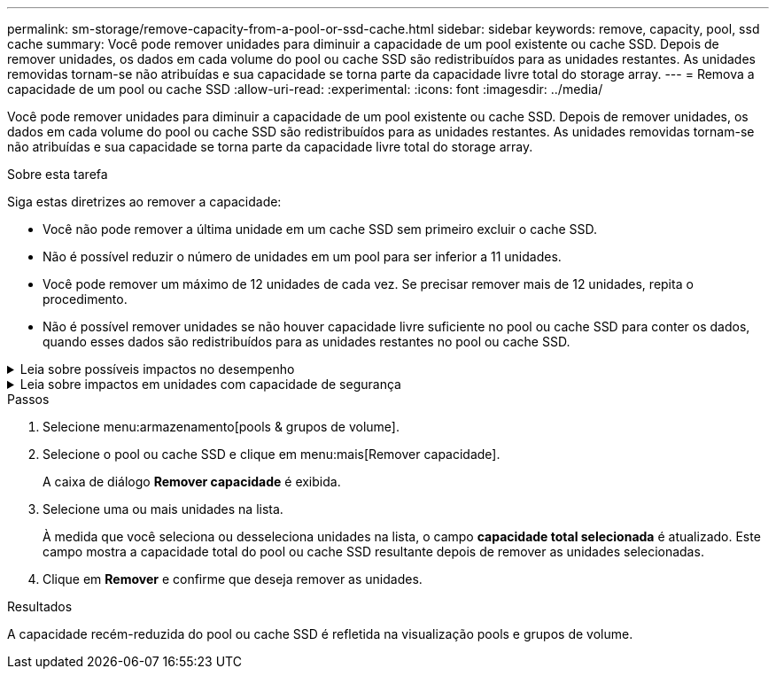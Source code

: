 ---
permalink: sm-storage/remove-capacity-from-a-pool-or-ssd-cache.html 
sidebar: sidebar 
keywords: remove, capacity, pool, ssd cache 
summary: Você pode remover unidades para diminuir a capacidade de um pool existente ou cache SSD. Depois de remover unidades, os dados em cada volume do pool ou cache SSD são redistribuídos para as unidades restantes. As unidades removidas tornam-se não atribuídas e sua capacidade se torna parte da capacidade livre total do storage array. 
---
= Remova a capacidade de um pool ou cache SSD
:allow-uri-read: 
:experimental: 
:icons: font
:imagesdir: ../media/


[role="lead"]
Você pode remover unidades para diminuir a capacidade de um pool existente ou cache SSD. Depois de remover unidades, os dados em cada volume do pool ou cache SSD são redistribuídos para as unidades restantes. As unidades removidas tornam-se não atribuídas e sua capacidade se torna parte da capacidade livre total do storage array.

.Sobre esta tarefa
Siga estas diretrizes ao remover a capacidade:

* Você não pode remover a última unidade em um cache SSD sem primeiro excluir o cache SSD.
* Não é possível reduzir o número de unidades em um pool para ser inferior a 11 unidades.
* Você pode remover um máximo de 12 unidades de cada vez. Se precisar remover mais de 12 unidades, repita o procedimento.
* Não é possível remover unidades se não houver capacidade livre suficiente no pool ou cache SSD para conter os dados, quando esses dados são redistribuídos para as unidades restantes no pool ou cache SSD.


.Leia sobre possíveis impactos no desempenho
[%collapsible]
====
* Remover unidades de um pool ou cache SSD pode resultar em desempenho de volume reduzido.
* A capacidade de preservação não é consumida quando você remove a capacidade de um pool ou cache SSD. No entanto, a capacidade de preservação pode diminuir com base no número de unidades restantes no pool ou cache SSD.


====
.Leia sobre impactos em unidades com capacidade de segurança
[%collapsible]
====
* Se você remover a última unidade que não é segura, o pool será deixado com todas as unidades seguras. Nesta situação, você tem a opção de ativar a segurança para o pool.
* Se você remover a última unidade que não é capaz de Data Assurance (DA), o pool é deixado com todas as unidades compatíveis com DA.


Quaisquer novos volumes que você criar no pool serão capazes de DA. Se você quiser que os volumes existentes sejam capazes de DA, você precisa excluir e recriar o volume.

====
.Passos
. Selecione menu:armazenamento[pools & grupos de volume].
. Selecione o pool ou cache SSD e clique em menu:mais[Remover capacidade].
+
A caixa de diálogo *Remover capacidade* é exibida.

. Selecione uma ou mais unidades na lista.
+
À medida que você seleciona ou desseleciona unidades na lista, o campo *capacidade total selecionada* é atualizado. Este campo mostra a capacidade total do pool ou cache SSD resultante depois de remover as unidades selecionadas.

. Clique em *Remover* e confirme que deseja remover as unidades.


.Resultados
A capacidade recém-reduzida do pool ou cache SSD é refletida na visualização pools e grupos de volume.
